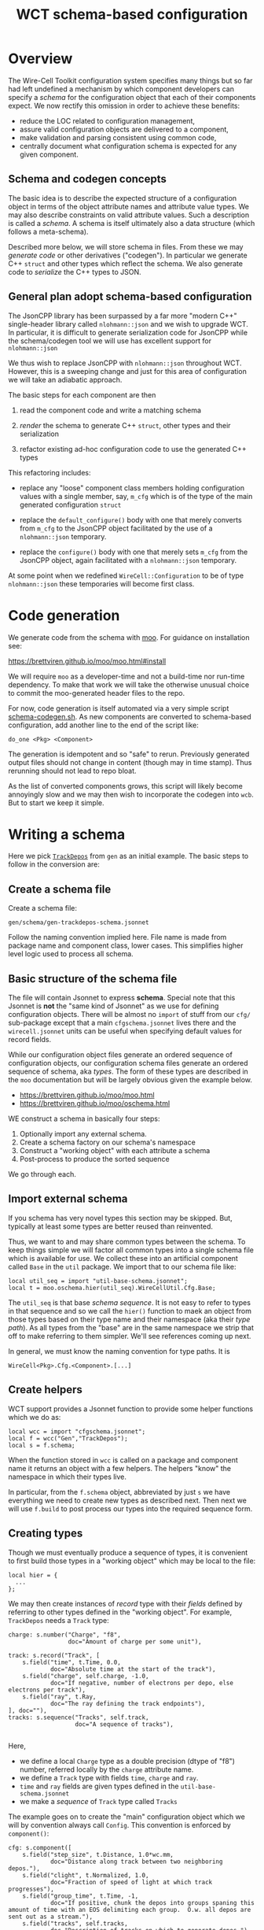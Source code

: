 #+title: WCT schema-based configuration

* Overview

The Wire-Cell Toolkit configuration system specifies many things but
so far had left undefined a mechanism by which component developers
can specify a /schema/ for the configuration object that each of their
components expect.  We now rectify this omission in order to achieve
these benefits:

- reduce the LOC related to configuration management,
- assure valid configuration objects are delivered to a component,
- make validation and parsing consistent using common code,
- centrally document what configuration schema is expected for any given component.

** Schema and codegen concepts

The basic idea is to describe the expected structure of a
configuration object in terms of the object attribute names and
attribute value types.  We may also describe constraints on valid
attribute values.  Such a description is called a /schema/.  A schema is
itself ultimately also a data structure (which follows a meta-schema).

Described more below, we will store schema in files.  From these we
may /generate code/ or other derivatives ("codegen").  In particular we
generate C++ ~struct~ and other types which reflect the schema.  We also
generate code to /serialize/ the C++ types to JSON.

** General plan adopt schema-based configuration

The JsonCPP library has been surpassed by a far more "modern C++"
single-header library called ~nlohmann::json~ and we wish to upgrade
WCT.  In particular, it is difficult to generate serialization code
for JsonCPP while the schema/codegen tool we will use has excellent
support for ~nlohmann::json~

We thus wish to replace JsonCPP with ~nlohmann::json~ throughout WCT.
However, this is a sweeping change and just for this area of
configuration we will take an adiabatic approach.

The basic steps for each component are then

1) read the component code and write a matching schema

2) /render/ the schema to generate C++ ~struct~, other types and their serialization

3) refactor existing ad-hoc configuration code to use the generated C++ types

This refactoring includes:

- replace any "loose" component class members holding configuration
  values with a single member, say, ~m_cfg~ which is of the type of the
  main generated configuration ~struct~

- replace the ~default_configure()~ body with one that merely converts
  from ~m_cfg~ to the JsonCPP object facilitated by the use of a
  ~nlohmann::json~ temporary.

- replace the ~configure()~ body with one that merely sets ~m_cfg~ from
  the JsonCPP object, again facilitated with a ~nlohmann::json~
  temporary.

At some point when we redefined ~WireCell::Configuration~ to be of type
~nlohmann::json~ these temporaries will become first class.

* Code generation

We generate code from the schema with [[https://brettviren.github.io/moo/][moo]].  For guidance on
installation see:

  https://brettviren.github.io/moo/moo.html#install

We will require ~moo~ as a developer-time and not a build-time nor
run-time dependency.  To make that work we will take the otherwise
unusual choice to commit the moo-generated header files to the repo.

For now, code generation is itself automated via a very simple script
[[file:../scripts/schema-codegen.sh][schema-codegen.sh]].  As new components are converted to schema-based
configuration, add another line to the end of the script like:

#+begin_example
do_one <Pkg> <Component>
#+end_example

The generation is idempotent and so "safe" to rerun.  Previously
generated output files should not change in content (though may in
time stamp).  Thus rerunning should not lead to repo bloat. 

As the list of converted components grows, this script will likely
become annoyingly slow and we may then wish to incorporate the codegen
into ~wcb~.  But to start we keep it simple.

* Writing a schema

Here we pick [[../../gen/src/TrackDepos.cxx][~TrackDepos~]] from ~gen~ as an initial example.  The basic
steps to follow in the conversion are:

** Create a schema file

Create a schema file:

#+begin_example
gen/schema/gen-trackdepos-schema.jsonnet
#+end_example

Follow the naming convention implied here.  File name is made from
package name and component class, lower cases.  This simplifies higher
level logic used to process all schema.

** Basic structure of the schema file

The file will contain Jsonnet to express *schema*.  Special note that
this Jsonnet is *not* the "same kind of Jsonnet" as we use for defining
configuration objects.  There will be almost no ~import~ of stuff from
our ~cfg/~ sub-package except that a main ~cfgschema.jsonnet~ lives there
and the ~wirecell.jsonnet~ units can be useful when specifying default
values for record fields.

While our configuration object files generate an ordered sequence of
configuration objects, our configuration schema files generate an
ordered sequence of schema, aka /types/.  The form of these types are
described in the ~moo~ documentation but will be largely obvious given
the example below.

- https://brettviren.github.io/moo/moo.html
- https://brettviren.github.io/moo/oschema.html

WE construct a schema in basically four steps:

1) Optionally import any external schema.
2) Create a schema factory on our schema's namespace
3) Construct a "working object" with each attribute a schema
4) Post-process to produce the sorted sequence

We go through each.

** Import external schema

If you schema has very novel types this section may be skipped.  But,
typically at least some types are better reused than reinvented.

Thus, we want to and may share common types between the schema.  To
keep things simple we will factor all common types into a single
schema file which is available for use.  We collect these into an
artificial component called ~Base~ in the ~util~ package.  We import that
to our schema file like:

#+begin_src jsonnet
local util_seq = import "util-base-schema.jsonnet";
local t = moo.oschema.hier(util_seq).WireCellUtil.Cfg.Base;
#+end_src

The ~util_seq~ is that base /schema sequence/.  It is not easy to refer to
types in that sequence and so we call the ~hier()~ function to maek an
object from those types based on their type name and their namespace
(aka their /type path/).  As all types from the "base" are in the same
namespace we strip that off to make referring to them simpler.  We'll
see references coming up next.

In general, we must know the naming convention for type paths.  It is

#+begin_example
WireCell<Pkg>.Cfg.<Component>.[...]
#+end_example

** Create helpers

WCT support provides a Jsonnet function to provide some helper
functions which we do as:

#+begin_src jsonnet
local wcc = import "cfgschema.jsonnet";
local f = wcc("Gen","TrackDepos");
local s = f.schema;
#+end_src

When the function stored in ~wcc~ is called on a package and component
name it returns an object with a few helpers.  The helpers "know" 
the namespace in which their types live.


In particular, from the ~f.schema~ object, abbreviated by just ~s~ we have
everything we need to create new types as described next.  Then next
we will use ~f.build~ to post process our types into the required
sequence form.

** Creating types

Though we must eventually produce a sequence of types, it is
convenient to first build those types in a "working object" which may
be local to the file:

#+begin_src jsonnet
local hier = {
  ...    
};
#+end_src

We may then create instances of /record/ type with their /fields/ defined
by referring to other types defined in the "working object".  For
example, ~TrackDepos~ needs a ~Track~ type:

#+begin_src jsonnet
    charge: s.number("Charge", "f8",
                     doc="Amount of charge per some unit"),

    track: s.record("Track", [
        s.field("time", t.Time, 0.0,
                doc="Absolute time at the start of the track"),
        s.field("charge", self.charge, -1.0,
                doc="If negative, number of electrons per depo, else electrons per track"),
        s.field("ray", t.Ray,
                doc="The ray defining the track endpoints"),
    ], doc=""),
    tracks: s.sequence("Tracks", self.track,
                       doc="A sequence of tracks"),

#+end_src

Here,
- we define a local ~Charge~ type as a double precision (dtype of "f8") number, referred locally by the ~charge~ attribute name.
- we define a ~Track~ type with fields ~time~, ~charge~ and ~ray~.
- ~time~ and ~ray~ fields are given types defined in the ~util-base-schema.jsonnet~
- we make a /sequence/ of ~Track~ type called ~Tracks~

The example goes on to create the "main" configuration object which we
will by convention always call ~Config~.  This convention is 
enforced by ~component()~:

#+begin_src jsonnet
  cfg: s.component([
      s.field("step_size", t.Distance, 1.0*wc.mm,
              doc="Distance along track between two neighboring depos."),
      s.field("clight", t.Normalized, 1.0,
              doc="Fraction of speed of light at which track progresses"),
      s.field("group_time", t.Time, -1,
              doc="If positive, chunk the depos into groups spaning this amount of time with an EOS delimiting each group.  O.w. all depos are sent out as a stream."),
      s.field("tracks", self.tracks,
              doc="Description of tracks on which to generate depos.")
  ], "Configuration for TrackDepos component")
#+end_src

As a touchstone, it may be helpful to know that one artifact finally
generated from this schema is the C++ ~struct~:

#+begin_src c++
WireCellGen::Cfg::TrackDepos::Config
#+end_src


** Post processing

The final line of a schema file evaluates ~local~ objects in order to
produce types in the required sequence form:

#+begin_src jsonnet
util_seq + f.build(hier)
#+end_src

Details of this post processing are in ~moo~ documentation.  Look for
~moo.oschema.sort_select~ if interested.  For here, just a few simple
things need to be understood.

1) if any "base" types are used, the base type sequence must be
   appended.  It's okay that this sequence includes types not actually
   used.
2) the output of ~f.build(hier)~ is appended.  This will convert the
   values of the "working object" into a sequence in the proper order.
3) if the schema does not require defining novel types besides the
   component then a "working object" is not required and the
   post-processing part of the file may be simplified:

#+begin_src jsonnet
util_seq + [s.component([...fields...], doc="...")]
#+end_src   



* Testing a schema

Sometimes we may not write perfect Jsonnet on the first try.  To test
syntax level errors we may run:

#+begin_example
❯ moo -M cfg -M util/schema \
  compile gen/schema/gen-trackdepos-schema.jsonnet
#+end_example

See the ~moo~ documentation for details and some more info below.  If
successful, you should see JSON printed to your terminal.

* Testing codegen

With ~moo~ we say we /render/ a /model/ against a /template/ in order to
generate code or other artifacts.  Here, a "model" is some Jsonnet
functional transformation on our schema so that it fits the data
structure that a template requires.  A template is a text file written
in the target language interspersed with Jinja2 macros and other
markup.  For the most part here we need not worry about the details of
neither model nor template.

We will perform the rendering in the ~schema-codegen.sh~ script but for
testing purposes it can be convenient to run a render manually.

#+begin_example
  ❯ moo -g /lang:ocpp.jsonnet \
        -M /home/bv/dev/wct/cfg \
        -M /home/bv/dev/wct/util/schema \
        -A path=WireCellGen.Cfg.TrackDepos \
        -A os=gen/schema/gen-trackdepos-schema.jsonnet \
        render omodel.jsonnet ostructs.hpp.j2
#+end_example

See the ~moo~ documentation for the meaning of these arguments.  For
here, we say a few points

- the ~omodel.jsonnet~ and ~ostrugts.hpp.j2~ files are provided by ~moo~ and
  should be automatically found
- the ~-M~ adds directories to the path in which Jsonnet files are
  searched.  You may also add them to the env. var. ~MOO_LOAD_PATH~.
- the ~-A~ are Jsonnet /top-level arguments/ to the function defined in ~omodel.jsonnet~.

If all goes well you will see a C++ header file printed to stdout.

* Refactoring the component

#+begin_caution
Number one rule: resist the temptation to change any code except that
which pertains to internal storage of configuration information.

Number two rule: do not change the existing set of parameters, their
names nor their types from what is expected by old (non-schema)
configuration files.
#+end_caution

In general, the details of the "best" refactoring is left to the
developer but some guidelines will help.  Refer to ~TrackDepos.h~ and
~TrackDepos.cxx~ from ~gen/~.

- Delete all "loose" class members or a ~Json::Value~ which previously
  held configuration information.

- Define a new class member like:

#+begin_src c++
using config_t = WireCellGen::Cfg::TrackDepos::Config;
config_t m_cfg;
#+end_src

Because this is generated by schema, merely creating it means it is
already in a consistent state when any default values which are given
in the schema applied.

- If component constructor pass in configuration values such as may be
  usefully set in tests, forward them to the ~m_cfg~

#+begin_src c++
Gen::TrackDepos::TrackDepos(double stepsize, double clight)
    : m_cfg{stepsize, clight}
    // ...
#+end_src

- Eventually, we may be able to supply a ~default_configure~ in a base
  class which is sufficient for many component implementations.
  For now, we need some boilerplate:

#+begin_src
Configuration Gen::TrackDepos::default_configuration() const
{
    nljs_t nljs = m_cfg;
    return nljs.get<Json::Value>();
}
#+end_src

- Likewise ~configure()~, though here some derivative data is more
  likely to be needed such as we do for the tracks:

#+begin_src c++
void Gen::TrackDepos::configure(const Configuration& cfg)
{
    nljs_t nljs = cfg;
    m_cfg = nljs.get<config_t>();

    for (auto& track : m_cfg.tracks) {
        add_track(track.time, ray2ray(track.ray), track.charge);
    }
#+end_src

- Use ~m_cfg.<param>~ directly where you may previously have used a
  "loose" ~m_<param>~.

More detailed suggested steps follow.

** Defining the schema


1. Create ~<pkg>-<component>-schema.jsonnet~ file.
2. Copy-paste initial ~local import~ boiler plate lines from an existing file.
   - likely need ~wirecell.jsonnet~, ~util-base-schema.jsonnet~ and ~cfgschema.jsonent~
3. start ~local hier = { cfg: s.component([ ... ]) };~ block.
4. In ~...~ copy-paste the body of the C++ component ~default_configuration()~ method
5. Edit line by line to convert each setting to ~s.field()~.
   - Preserve the name of the config parameter (not any data member name)
   - Preserve any literal default value set in the original C++.
6. Go though each initialization of a data member in the C++ constructor and assure its default is transferred to the ~default=~ argument to ~s.field()~.  
7. Go through each data member definition in class definition ~.h~ file and assure the *type* is transferred to the ~s.field()~ line.
8. Go through the *body* of the component class to find any parameters are accessed from the JSON object which are not initialized in ~default_configuration()~.  There are several components that follow this pattern.
9. Test basic Jsonnet comm piling (see below)
10. Add ~do_one~ line to ~schema-codegen.sh~

#+begin_info
When setting default values in schema with literal numbers always use the units provided by ~wirecell.jsonnet~.
#+end_info

#+begin_tip
As done for the initial definition of the ~s.field()~ list, it is helpful to copy-paste the body of ~configure()~, the "loose" config related class members from ~.h~ and any initialization from the constructor temporarily into the Jsonnet file.  As information from each line of pasted C++ is translated to Jsonnet, delete it.
#+end_tip

For basic Jsonnet compiling test run something like:

#+begin_example
❯ moo -M cfg -M util/schema compile gen/schema/<pkg>-<component>-schema.jsonnet
#+end_example

This essentially runs the Jsonnet compiler with some additional
built-in ~import~ search paths.

** Factoring the C++ component

In ~.h~:

1. Delete all "loose" data members holding configuration parameter from component class definition.
   - Some data members may be derived from config parameters.  Leave them in as-is.
2. Add a new ~m_cfg~ which is of type of the generated configuration struct
3. Add ~#include "WireCell<Pkg>/Cfg/<Component>/Structs.hpp"~


In ~.cxx~:   

1. Add code shown below near top
2. Forward any configuration default settings passed by constructor to setting attributes of ~m_cfg~
3. Delete body of ~default_configuration()~ and replace it with boilerplate that converts ~m_cfg~ to JSON object
   - leave any code unrelated to constructing default as-is
4. Delete body of ~configure()~ and replace it with boilerplate to set ~m_cfg~ from JSON object.
   - leave any code unrelated to setting config as-is
   - if any "loose" data members are derived from configuration params, set them here via the just refreshed ~m_cfg~ attributes.
5. Go through the body of ~operator()~ and any other methods and replace any use of old "loose" data members holding config parameter values with ~m_cfg.<param>~

#+begin_src c++
#include "WireCellUtil/nljs2jcpp.hpp" // remove when ditch JsonCPP
#include "WireCell<Pkg>/Cfg/<Component>/Nljs.hpp"~
using nljs_t = WireCell<Pkg>::Cfg::<Component>::data_t;
#+end_src



* Configuration objects

We may use the schema to facilitate creating configuration objects
following a /valid by construction/ pattern.  To do this we use a ~moo~
feature to generate Jsonnet functions which can construct an instance
of a type described by ~moo~ schema.  Details are found at
https://brettviren.github.io/moo/examples/jsonnet/

As discussed there, mapping schema namespace path to file system path
locating Jsonnet files is not (yet) generally well handled.  It
requires matching patterns inside the templates to whatever outside
file system layouts are desired by the project.  To bake in WCT's
patterns we copy the ~moo~ templates locally:

- [[file:wct-cfg-ctor-macros.jsonnet]] holds Jinja macros for rendering each moo schema class into a coresponding constructor function
- [[file:wct-cfg-ctor.jsonnet]] holds the main file template which iterates over the schema sequence

We have added to the ~schema-codegen.sh~ script a call to ~moo~ to render
each schema into these constructor function files.

In [[file:../../gen/schema/test-trackdepos.jsonnet]] is an example main
WCT configuration file that defines the ~TrackDepos~ configuration using
the generated constructor functions.  Importing the generated files
illustrates the chosen naming convention for mapping the schema paths:

#+begin_src jsonnet
local ucb = import "WireCellUtil_Cfg_Base.jsonnet";
local b = ucb.WireCellUtil.Cfg.Base;
local gtd = import "WireCellGen_Cfg_TrackDepos.jsonnet";
local td = gtd.WireCellGen.Cfg.TrackDepos;
#+end_src

The schema paths are also reflected in where in the Jsonnet data
structure the constructor functions are located.

We'll use the constructors to build up the track list from rays of
points: 

#+begin_src jsonnet
local stubby = b.Ray(tail=wc.point(1000.0, 3.0, 100.0, wc.mm),
                    head=wc.point(1100.0, 3.0, 200.0, wc.mm));
local tracklist = [
    td.Track(time=1*wc.ms, charge=-5000, ray=stubby),
];
#+end_src

And, finally a "pnode" with the ~TrackDepos~ configuration object.

#+begin_src jsonnet
local depos = g.pnode({
    type: 'TrackDepos',
    data: td.Config(tracks=tracklist),
}, nin=0, nout=1);
#+end_src

The rest of the test file is constructed in the usual (old) way.

Testing:

#+begin_example
❯ jsonnet -J cfg -J util/schema gen/schema/test-trackdepos.jsonnet
❯ wcsonnet -P cfg -P util/schema  gen/schema/test-trackdepos.jsonnet
❯ wire-cell -P cfg -P util/schema -c gen/schema/test-trackdepos.jsonnet
#+end_example


* Committing changes to repo

1) add ~do_one~ lines to the ~schema-codegen.sh~ script.
2) run script, refactor component C++ code, build, test, etc.
3) ~git add~ the ~<pkg>-<component>-schema.jsonnet~ file and the generated
   files which should be deposited as
   ~<pkg>/inc/WireCell<Pkg>/Cfg/<Component>/{Structs,Nljs}.hpp~
4) ~git commit~ and ~git push~


